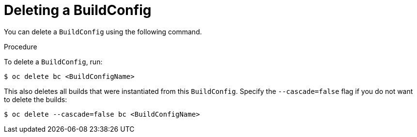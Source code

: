// Module included in the following assemblies:
// * builds/basic-build-operations.adoc

[id="builds-basic-delete-buildconfig_{context}"]
= Deleting a BuildConfig

You can delete a `BuildConfig` using the following command.

.Procedure

To delete a `BuildConfig`, run:

----
$ oc delete bc <BuildConfigName>
----

This also deletes all builds that were instantiated from this `BuildConfig`.
Specify the `--cascade=false` flag if you do not want to delete the builds:

----
$ oc delete --cascade=false bc <BuildConfigName>
----
